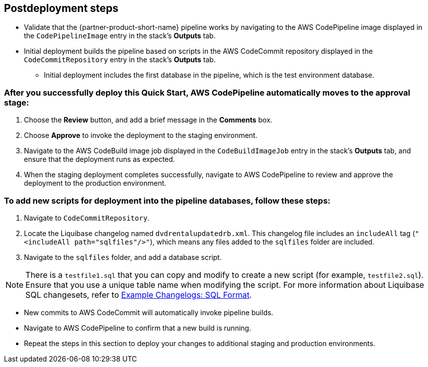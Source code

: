 //Include any post-deployment steps here, such as steps necessary to test that the deployment was successful. If there are no post-deployment steps leave this file empty.

== Postdeployment steps
* Validate that the {partner-product-short-name} pipeline works by navigating to the AWS CodePipeline image displayed in the `CodePipelineImage` entry in the stack's *Outputs* tab.
* Initial deployment builds the pipeline based on scripts in the AWS CodeCommit repository displayed in the `CodeCommitRepository` entry in the stack's *Outputs* tab.
** Initial deployment includes the first database in the pipeline, which is the test environment database.

=== After you successfully deploy this Quick Start, AWS CodePipeline automatically moves to the approval stage:

. Choose the *Review* button, and add a brief message in the *Comments* box.
. Choose *Approve* to invoke the deployment to the staging environment.
. Navigate to the AWS CodeBuild image job displayed in the `CodeBuildImageJob` entry in the stack's *Outputs* tab, and ensure that the deployment runs as expected.
. When the staging deployment completes successfully, navigate to AWS CodePipeline to review and approve the deployment to the production environment.

=== To add new scripts for deployment into the pipeline databases, follow these steps:

. Navigate to `CodeCommitRepository`.
. Locate the Liquibase changelog named `dvdrentalupdatedrb.xml`. This changelog file includes an `includeAll` tag (`"<includeAll path="sqlfiles"/>"`), which means any files added to the `sqlfiles` folder are included.
. Navigate to the `sqlfiles` folder, and add a database script.

NOTE: There is a `testfile1.sql` that you can copy and modify to create a new script (for example, `testfile2.sql`). Ensure that you use a unique table name when modifying the script. For more information about Liquibase SQL changesets, refer to https://docs.liquibase.com/concepts/changelogs/sql-format.html[Example Changelogs: SQL Format^].

* New commits to AWS CodeCommit will automatically invoke pipeline builds.
* Navigate to AWS CodePipeline to confirm that a new build is running.
* Repeat the steps in this section to deploy your changes to additional staging and production environments.
